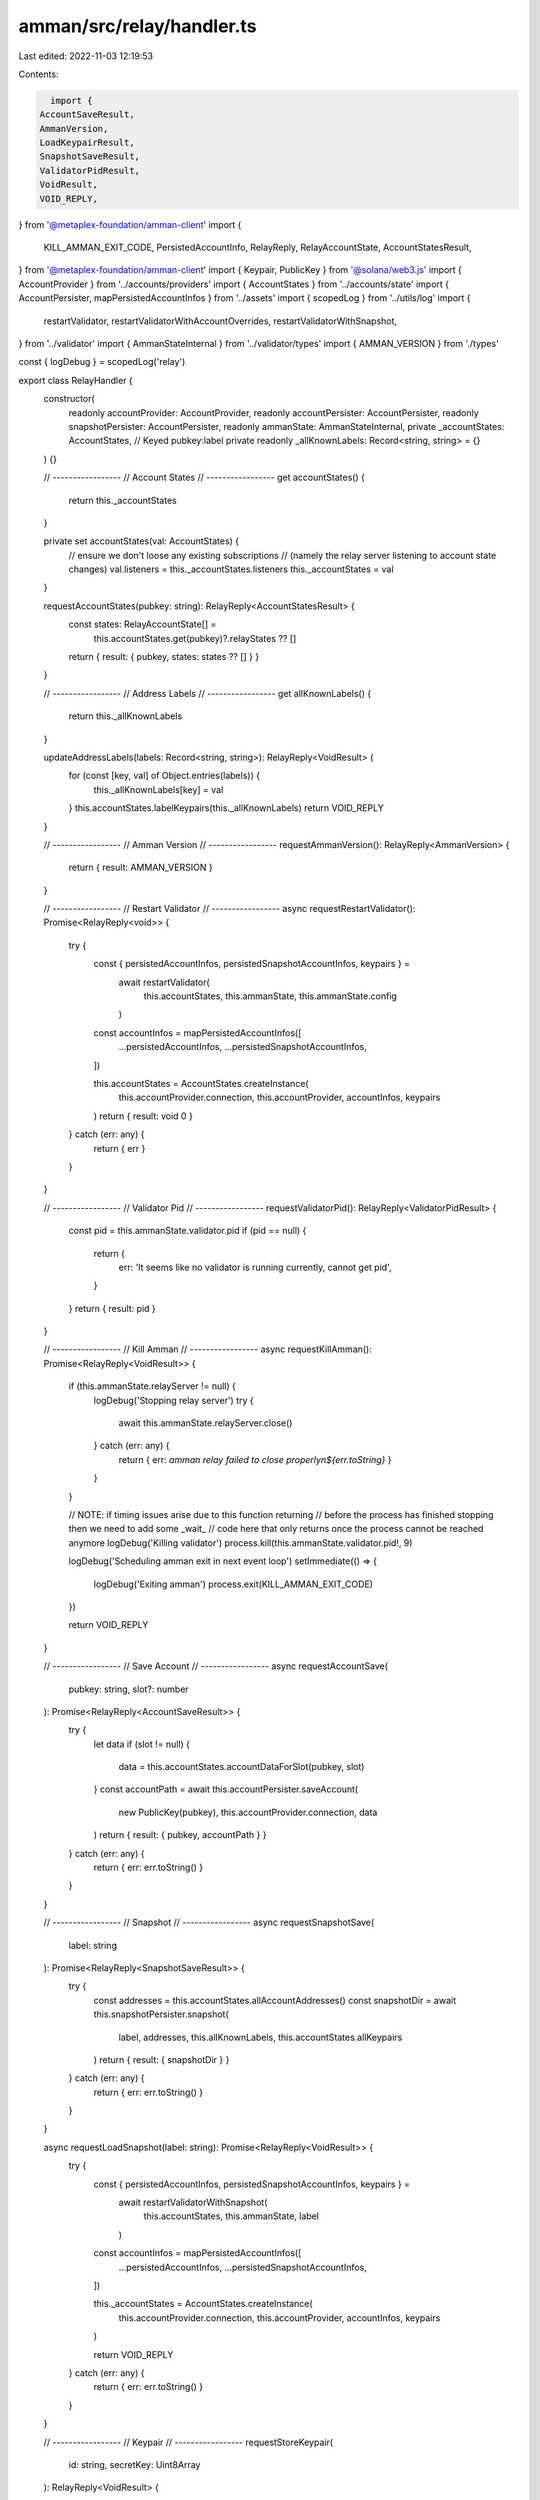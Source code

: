 amman/src/relay/handler.ts
==========================

Last edited: 2022-11-03 12:19:53

Contents:

.. code-block:: ts

    import {
  AccountSaveResult,
  AmmanVersion,
  LoadKeypairResult,
  SnapshotSaveResult,
  ValidatorPidResult,
  VoidResult,
  VOID_REPLY,
} from '@metaplex-foundation/amman-client'
import {
  KILL_AMMAN_EXIT_CODE,
  PersistedAccountInfo,
  RelayReply,
  RelayAccountState,
  AccountStatesResult,
} from '@metaplex-foundation/amman-client'
import { Keypair, PublicKey } from '@solana/web3.js'
import { AccountProvider } from '../accounts/providers'
import { AccountStates } from '../accounts/state'
import { AccountPersister, mapPersistedAccountInfos } from '../assets'
import { scopedLog } from '../utils/log'
import {
  restartValidator,
  restartValidatorWithAccountOverrides,
  restartValidatorWithSnapshot,
} from '../validator'
import { AmmanStateInternal } from '../validator/types'
import { AMMAN_VERSION } from './types'

const { logDebug } = scopedLog('relay')

export class RelayHandler {
  constructor(
    readonly accountProvider: AccountProvider,
    readonly accountPersister: AccountPersister,
    readonly snapshotPersister: AccountPersister,
    readonly ammanState: AmmanStateInternal,
    private _accountStates: AccountStates,
    // Keyed pubkey:label
    private readonly _allKnownLabels: Record<string, string> = {}
  ) {}

  // -----------------
  // Account States
  // -----------------
  get accountStates() {
    return this._accountStates
  }

  private set accountStates(val: AccountStates) {
    // ensure we don't loose any existing subscriptions
    // (namely the relay server listening to account state changes)
    val.listeners = this._accountStates.listeners
    this._accountStates = val
  }

  requestAccountStates(pubkey: string): RelayReply<AccountStatesResult> {
    const states: RelayAccountState[] =
      this.accountStates.get(pubkey)?.relayStates ?? []
    return { result: { pubkey, states: states ?? [] } }
  }

  // -----------------
  // Address Labels
  // -----------------
  get allKnownLabels() {
    return this._allKnownLabels
  }

  updateAddressLabels(labels: Record<string, string>): RelayReply<VoidResult> {
    for (const [key, val] of Object.entries(labels)) {
      this._allKnownLabels[key] = val
    }
    this.accountStates.labelKeypairs(this._allKnownLabels)
    return VOID_REPLY
  }

  // -----------------
  // Amman Version
  // -----------------
  requestAmmanVersion(): RelayReply<AmmanVersion> {
    return { result: AMMAN_VERSION }
  }

  // -----------------
  // Restart Validator
  // -----------------
  async requestRestartValidator(): Promise<RelayReply<void>> {
    try {
      const { persistedAccountInfos, persistedSnapshotAccountInfos, keypairs } =
        await restartValidator(
          this.accountStates,
          this.ammanState,
          this.ammanState.config
        )

      const accountInfos = mapPersistedAccountInfos([
        ...persistedAccountInfos,
        ...persistedSnapshotAccountInfos,
      ])

      this.accountStates = AccountStates.createInstance(
        this.accountProvider.connection,
        this.accountProvider,
        accountInfos,
        keypairs
      )
      return { result: void 0 }
    } catch (err: any) {
      return { err }
    }
  }

  // -----------------
  // Validator Pid
  // -----------------
  requestValidatorPid(): RelayReply<ValidatorPidResult> {
    const pid = this.ammanState.validator.pid
    if (pid == null) {
      return {
        err: 'It seems like no validator is running currently, cannot get pid',
      }
    }
    return { result: pid }
  }

  // -----------------
  // Kill Amman
  // -----------------
  async requestKillAmman(): Promise<RelayReply<VoidResult>> {
    if (this.ammanState.relayServer != null) {
      logDebug('Stopping relay server')
      try {
        await this.ammanState.relayServer.close()
      } catch (err: any) {
        return { err: `amman relay failed to close properly\n${err.toString}` }
      }
    }

    // NOTE: if timing issues arise due to this function returning
    // before the process has finished stopping then we need to add some _wait_
    // code here that only returns once the process cannot be reached anymore
    logDebug('Killing validator')
    process.kill(this.ammanState.validator.pid!, 9)

    logDebug('Scheduling amman exit in next event loop')
    setImmediate(() => {
      logDebug('Exiting amman')
      process.exit(KILL_AMMAN_EXIT_CODE)
    })

    return VOID_REPLY
  }

  // -----------------
  // Save Account
  // -----------------
  async requestAccountSave(
    pubkey: string,
    slot?: number
  ): Promise<RelayReply<AccountSaveResult>> {
    try {
      let data
      if (slot != null) {
        data = this.accountStates.accountDataForSlot(pubkey, slot)
      }
      const accountPath = await this.accountPersister.saveAccount(
        new PublicKey(pubkey),
        this.accountProvider.connection,
        data
      )
      return { result: { pubkey, accountPath } }
    } catch (err: any) {
      return { err: err.toString() }
    }
  }

  // -----------------
  // Snapshot
  // -----------------
  async requestSnapshotSave(
    label: string
  ): Promise<RelayReply<SnapshotSaveResult>> {
    try {
      const addresses = this.accountStates.allAccountAddresses()
      const snapshotDir = await this.snapshotPersister.snapshot(
        label,
        addresses,
        this.allKnownLabels,
        this.accountStates.allKeypairs
      )
      return { result: { snapshotDir } }
    } catch (err: any) {
      return { err: err.toString() }
    }
  }

  async requestLoadSnapshot(label: string): Promise<RelayReply<VoidResult>> {
    try {
      const { persistedAccountInfos, persistedSnapshotAccountInfos, keypairs } =
        await restartValidatorWithSnapshot(
          this.accountStates,
          this.ammanState,
          label
        )

      const accountInfos = mapPersistedAccountInfos([
        ...persistedAccountInfos,
        ...persistedSnapshotAccountInfos,
      ])

      this._accountStates = AccountStates.createInstance(
        this.accountProvider.connection,
        this.accountProvider,
        accountInfos,
        keypairs
      )

      return VOID_REPLY
    } catch (err: any) {
      return { err: err.toString() }
    }
  }

  // -----------------
  // Keypair
  // -----------------
  requestStoreKeypair(
    id: string,
    secretKey: Uint8Array
  ): RelayReply<VoidResult> {
    try {
      const keypair = Keypair.fromSecretKey(secretKey)
      this.accountStates.storeKeypair(id, keypair)
      return VOID_REPLY
    } catch (err: any) {
      return { err: err.toString() }
    }
  }

  requestLoadKeypair(id: string): RelayReply<LoadKeypairResult> {
    const keypair = this.accountStates.getKeypairById(id)
    return { result: { id, keypair: keypair?.secretKey } }
  }

  // -----------------
  // Set Account
  // -----------------
  async requestSetAccount(
    account: PersistedAccountInfo
  ): Promise<RelayReply<VoidResult>> {
    const addresses = this.accountStates.allAccountAddresses()
    try {
      const { persistedAccountInfos, persistedSnapshotAccountInfos, keypairs } =
        await restartValidatorWithAccountOverrides(
          this.accountStates,
          this.ammanState,
          addresses,
          this.allKnownLabels,
          this.accountStates.allKeypairs,
          new Map([[account.pubkey, account]])
        )

      const accountInfos = mapPersistedAccountInfos([
        ...persistedAccountInfos,
        ...persistedSnapshotAccountInfos,
      ])

      this._accountStates = AccountStates.createInstance(
        this.accountProvider.connection,
        this.accountProvider,
        accountInfos,
        keypairs
      )
      return VOID_REPLY
    } catch (err: any) {
      return { err: err.toString() }
    }
  }
}


